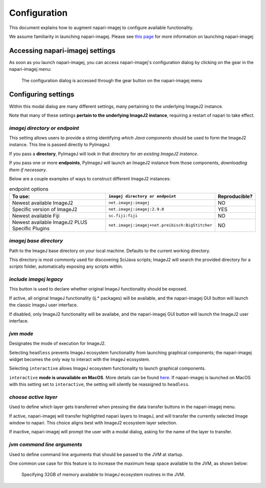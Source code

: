 =============
Configuration
=============

This document explains how to augment napari-imagej to configure available functionality.

We assume familiarity in launching napari-imagej. Please see `this page <./Initialization.html>`_ for more information on launching napari-imagej

Accessing napari-imagej settings
--------------------------------

As soon as you launch napari-imagej, you can access napari-imagej's configuration dialog by clicking on the gear in the napari-imagej menu:

.. figure:: ./doc-images/napari-imagej_settings_wheel.png
    
    The configuration dialog is accessed through the gear button on the napari-imagej menu

Configuring settings
---------------------

Within this modal dialog are many different settings, many pertaining to the underlying ImageJ2 instance.

Note that many of these settings **pertain to the underlying ImageJ2 instance**, requiring a restart of napari to take effect.

*imagej directory or endpoint*
^^^^^^^^^^^^^^^^^^^^^^^^^^^^^^^^

This setting allows users to provide a string identifying *which Java components* should be used to form the ImageJ2 instance. This line is passed directly to PyImageJ.

If you pass a **directory**, PyImageJ will look in that directory for *an existing ImageJ2 instance*.

If you pass one or more **endpoints**, PyImageJ will launch an ImageJ2 instance from those components, *downloading them if necessary*.

Below are a couple examples of ways to construct different ImageJ2 instances:

.. list-table:: endpoint options
    :header-rows: 1

    * - To use:
      - ``imagej directory or endpoint``
      - Reproducible?
    * - Newest available ImageJ2
      - ``net.imagej:imagej``
      - NO
    * - Specific version of ImageJ2
      - ``net.imagej:imagej:2.9.0``
      - YES
    * - Newest available Fiji
      - ``sc.fiji:fiji``
      - NO
    * - Newest available ImageJ2 PLUS Specific Plugins
      - ``net.imagej:imagej+net.preibisch:BigStitcher``
      - NO


*imagej base directory*
^^^^^^^^^^^^^^^^^^^^^^^^^

Path to the ImageJ base directory on your local machine. Defaults to the current working directory.

This directory is most commonly used for discovering SciJava scripts; ImageJ2 will search the provided directory for a `scripts` folder, automatically exposing any scripts within.

*include imagej legacy*
^^^^^^^^^^^^^^^^^^^^^^^^^

This button is used to declare whether original ImageJ functionality should be exposed.

If active, all original ImageJ functionality (ij.* packages) will be available, and the napari-imagej GUI button will launch the classic ImageJ user interface.

If disabled, only ImageJ2 functionality will be availabe, and the napari-imagej GUI button will launch the ImageJ2 user interface.

*jvm mode*
^^^^^^^^^^^^

Designates the mode of execution for ImageJ2.

Selecting ``headless`` prevents ImageJ ecosystem functionality from launching graphical components; the napari-imagej widget becomes the only way to interact with the ImageJ ecosystem.

Selecting ``interactive`` allows ImageJ ecosystem functionality to launch graphical components.

``interactive`` **mode is unavailable on MacOS**. More details can be found `here <https://pyimagej.readthedocs.io/en/latest/Initialization.html#interactive-mode>`_. If napari-imagej is launched on MacOS with this setting set to ``interactive``, the setting will silently be reassigned to ``headless``.

*choose active layer*
^^^^^^^^^^^^^^^^^^^^^^^

Used to define which layer gets transferred when pressing the data transfer buttons in the napari-imagej menu.

If active, napari-imagej will transfer highlighted napari layers to ImageJ, and will transfer the currently selected Image window to napari. This choice aligns best with ImageJ2 ecosystem layer selection.

If inactive, napari-imagej will prompt the user with a modal dialog, asking for the name of the layer to transfer.

*jvm command line arguments*
^^^^^^^^^^^^^^^^^^^^^^^^^^^^^^

Used to define command line arguments that should be passed to the JVM at startup.

One common use case for this feature is to increase the maximum heap space available to the JVM, as shown below:

.. figure:: ./doc-images/napari-imagej_benchmarking_settings.png
    :scale: 50 %

    Specifying 32GB of memory available to ImageJ ecosystem routines in the JVM.


.. _Fiji: https://imagej.net/software/fiji/
.. _ImageJ2: https://imagej.net/software/imagej2/
.. _napari: https://napari.org